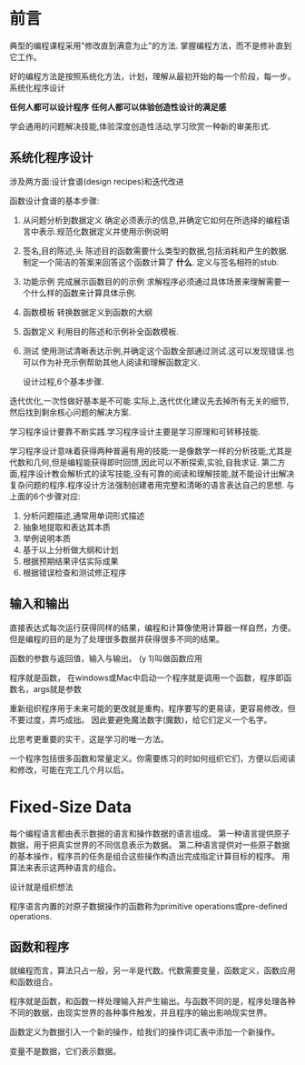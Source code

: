 * 前言
  典型的编程课程采用"修改直到满意为止"的方法.
  掌握编程方法，而不是修补直到它工作。

  好的编程方法是按照系统化方法，计划，理解从最初开始的每一个阶段，每一步。
  系统化程序设计

  *任何人都可以设计程序*
  *任何人都可以体验创造性设计的满足感*

  学会通用的问题解决技能,体验深度创造性活动,学习欣赏一种新的审美形式.

** 系统化程序设计
   涉及两方面:设计食谱(design recipes)和迭代改进

   函数设计食谱的基本步骤:
   1. 从问题分析到数据定义
      确定必须表示的信息,并确定它如何在所选择的编程语言中表示.规范化数据定义并使用示例说明
   2. 签名,目的陈述,头
      陈述目的函数需要什么类型的数据,包括消耗和产生的数据.制定一个简洁的答案来回答这个函数计算了 *什么*. 定义与签名相符的stub.
   3. 功能示例
      完成展示函数目的的示例
      求解程序必须通过具体场景来理解需要一个什么样的函数来计算具体示例.
   4. 函数模板
      转换数据定义到函数的大纲
   5. 函数定义
      利用目的陈述和示例补全函数模板.
   6. 测试
      使用测试清晰表达示例,并确定这个函数全部通过测试.这可以发现错误.也可以作为补充示例帮助其他人阅读和理解函数定义.

      设计过程,6个基本步骤.

   迭代优化,一次性做好基本是不可能.实际上,迭代优化建议先去掉所有无关的细节,然后找到剩余核心问题的解决方案.

   学习程序设计要靠不断实践.学习程序设计主要是学习原理和可转移技能.

   学习程序设计意味着获得两种普遍有用的技能:一是像数学一样的分析技能,尤其是代数和几何,但是编程能获得即时回馈,因此可以不断探索,实验,自我求证. 第二方面,程序设计教会解析式的读写技能,没有可靠的阅读和理解技能,就不能设计出解决复杂问题的程序.程序设计方法强制创建者用完整和清晰的语言表达自己的思想. 与上面的6个步骤对应:
   1. 分析问题描述,通常用单词形式描述
   2. 抽象地提取和表达其本质
   3. 举例说明本质
   4. 基于以上分析做大纲和计划
   5. 根据预期结果评估实际成果
   6. 根据错误检查和测试修正程序

** 输入和输出
   直接表达式每次运行获得同样的结果，编程和计算像使用计算器一样自然，方便。
   但是编程的目的是为了处理很多数据并获得很多不同的结果。

   函数的参数与返回值，输入与输出。
   (y 1)叫做函数应用

   程序就是函数， 在windows或Mac中启动一个程序就是调用一个函数，程序即函数名，args就是参数

   重新组织程序用于未来可能的更改就是重构，程序要写的更易读，更容易修改，但不要过度，弄巧成拙。
   因此要避免魔法数字(魔数)，给它们定义一个名字。

   比思考更重要的实干，这是学习的唯一方法。

   一个程序包括很多函数和常量定义。你需要练习的时如何组织它们，方便以后阅读和修改，可能在完工几个月以后。

* Fixed-Size Data
  每个编程语言都由表示数据的语言和操作数据的语言组成。
  第一种语言提供原子数据，用于把真实世界的不同信息表示为数据。
  第二种语言提供对一些原子数据的基本操作，程序员的任务是组合这些操作构造出完成指定计算目标的程序。
  用算法来表示这两种语言的组合。

  设计就是组织想法

  程序语言内置的对原子数据操作的函数称为primitive operations或pre-defined operations.

** 函数和程序
   就编程而言，算法只占一般，另一半是代数。代数需要变量，函数定义，函数应用和函数组合。

   程序就是函数，和函数一样处理输入并产生输出。与函数不同的是，程序处理各种不同的数据，由现实世界的各种事件触发，并且程序的输出影响现实世界。

   函数定义为数据引入一个新的操作，给我们的操作词汇表中添加一个新操作。

   变量不是数据，它们表示数据。
